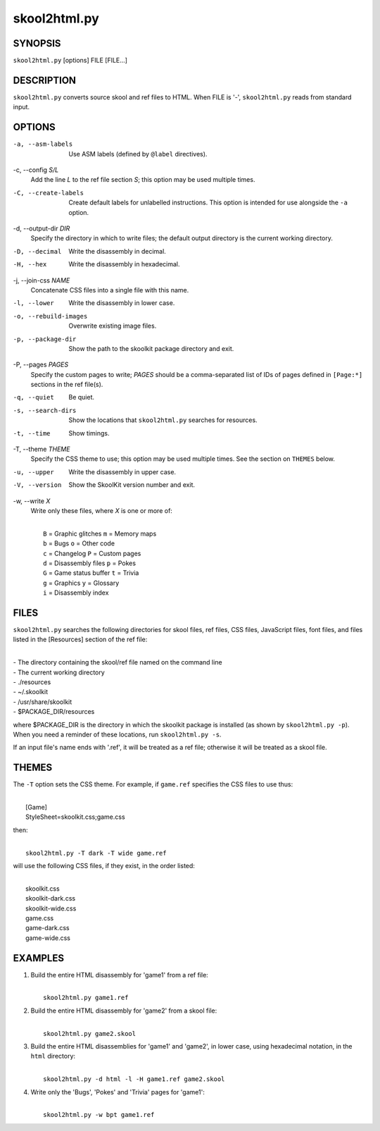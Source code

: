 =============
skool2html.py
=============

SYNOPSIS
========
``skool2html.py`` [options] FILE [FILE...]

DESCRIPTION
===========
``skool2html.py`` converts source skool and ref files to HTML. When FILE is
'-', ``skool2html.py`` reads from standard input.

OPTIONS
=======
-a, --asm-labels
  Use ASM labels (defined by ``@label`` directives).

-c, --config `S/L`
  Add the line `L` to the ref file section `S`; this option may be used
  multiple times.

-C, --create-labels
  Create default labels for unlabelled instructions. This option is intended
  for use alongside the ``-a`` option.

-d, --output-dir `DIR`
  Specify the directory in which to write files; the default output directory
  is the current working directory.

-D, --decimal
  Write the disassembly in decimal.

-H, --hex
  Write the disassembly in hexadecimal.

-j, --join-css `NAME`
  Concatenate CSS files into a single file with this name.

-l, --lower
  Write the disassembly in lower case.

-o, --rebuild-images
  Overwrite existing image files.

-p, --package-dir
  Show the path to the skoolkit package directory and exit.

-P, --pages `PAGES`
  Specify the custom pages to write; `PAGES` should be a comma-separated list
  of IDs of pages defined in ``[Page:*]`` sections in the ref file(s).

-q, --quiet
  Be quiet.

-s, --search-dirs
  Show the locations that ``skool2html.py`` searches for resources.

-t, --time
  Show timings.

-T, --theme `THEME`
  Specify the CSS theme to use; this option may be used multiple times. See the
  section on ``THEMES`` below.

-u, --upper
  Write the disassembly in upper case.

-V, --version
  Show the SkoolKit version number and exit.

-w, --write `X`
  Write only these files, where `X` is one or more of:

  |
  |   ``B`` = Graphic glitches    ``m`` = Memory maps
  |   ``b`` = Bugs                ``o`` = Other code
  |   ``c`` = Changelog           ``P`` = Custom pages
  |   ``d`` = Disassembly files   ``p`` = Pokes
  |   ``G`` = Game status buffer  ``t`` = Trivia
  |   ``g`` = Graphics            ``y`` = Glossary
  |   ``i`` = Disassembly index

FILES
=====
``skool2html.py`` searches the following directories for skool files, ref
files, CSS files, JavaScript files, font files, and files listed in the
[Resources] section of the ref file:

|
| - The directory containing the skool/ref file named on the command line
| - The current working directory
| - ./resources
| - ~/.skoolkit
| - /usr/share/skoolkit
| - $PACKAGE_DIR/resources

where $PACKAGE_DIR is the directory in which the skoolkit package is installed
(as shown by ``skool2html.py -p``). When you need a reminder of these
locations, run ``skool2html.py -s``.

If an input file's name ends with '.ref', it will be treated as a ref file;
otherwise it will be treated as a skool file.

THEMES
======
The ``-T`` option sets the CSS theme. For example, if ``game.ref`` specifies
the CSS files to use thus:

|
|   [Game]
|   StyleSheet=skoolkit.css;game.css

then:

|
|   ``skool2html.py -T dark -T wide game.ref``

will use the following CSS files, if they exist, in the order listed:

|
|   skoolkit.css
|   skoolkit-dark.css
|   skoolkit-wide.css
|   game.css
|   game-dark.css
|   game-wide.css

EXAMPLES
========
1. Build the entire HTML disassembly for 'game1' from a ref file:

   |
   |   ``skool2html.py game1.ref``

2. Build the entire HTML disassembly for 'game2' from a skool file:

   |
   |   ``skool2html.py game2.skool``

3. Build the entire HTML disassemblies for 'game1' and 'game2', in lower case,
   using hexadecimal notation, in the ``html`` directory:

   |
   |   ``skool2html.py -d html -l -H game1.ref game2.skool``

4. Write only the 'Bugs', 'Pokes' and 'Trivia' pages for 'game1':

   |
   |   ``skool2html.py -w bpt game1.ref``
